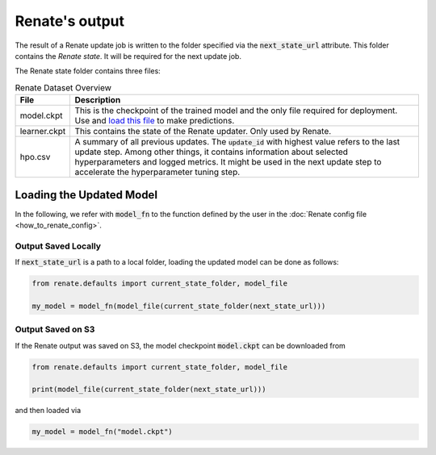 Renate's output
***************

The result of a Renate update job is written to the folder specified via the
:code:`next_state_url` attribute. This folder
contains the *Renate state*. It will be required for the next update job.

The Renate state folder contains three files:

.. list-table:: Renate Dataset Overview
    :header-rows: 1

    * - File
      - Description
    * - model.ckpt
      - This is the checkpoint of the trained model and the only file required for deployment.
        Use and `load this file <loading the updated model_>`_ to make predictions.
    * - learner.ckpt
      - This contains the state of the Renate updater. Only used by Renate.
    * - hpo.csv
      - A summary of all previous updates. The :code:`update_id` with highest value refers to the last update step.
        Among other things, it contains information about selected hyperparameters and logged metrics.
        It might be used in the next update step to accelerate the hyperparameter tuning step.

Loading the Updated Model
=========================

In the following, we refer with :code:`model_fn` to the function defined by the user in the
:doc:`Renate config file <how_to_renate_config>`.

Output Saved Locally
~~~~~~~~~~~~~~~~~~~~

If :code:`next_state_url` is a path to a local folder, loading the updated model can be done as follows:

.. code-block:: python

    from renate.defaults import current_state_folder, model_file

    my_model = model_fn(model_file(current_state_folder(next_state_url)))

Output Saved on S3
~~~~~~~~~~~~~~~~~~

If the Renate output was saved on S3, the model checkpoint :code:`model.ckpt` can be downloaded from

.. code-block:: python

    from renate.defaults import current_state_folder, model_file

    print(model_file(current_state_folder(next_state_url)))

and then loaded via

.. code-block:: python

    my_model = model_fn("model.ckpt")
